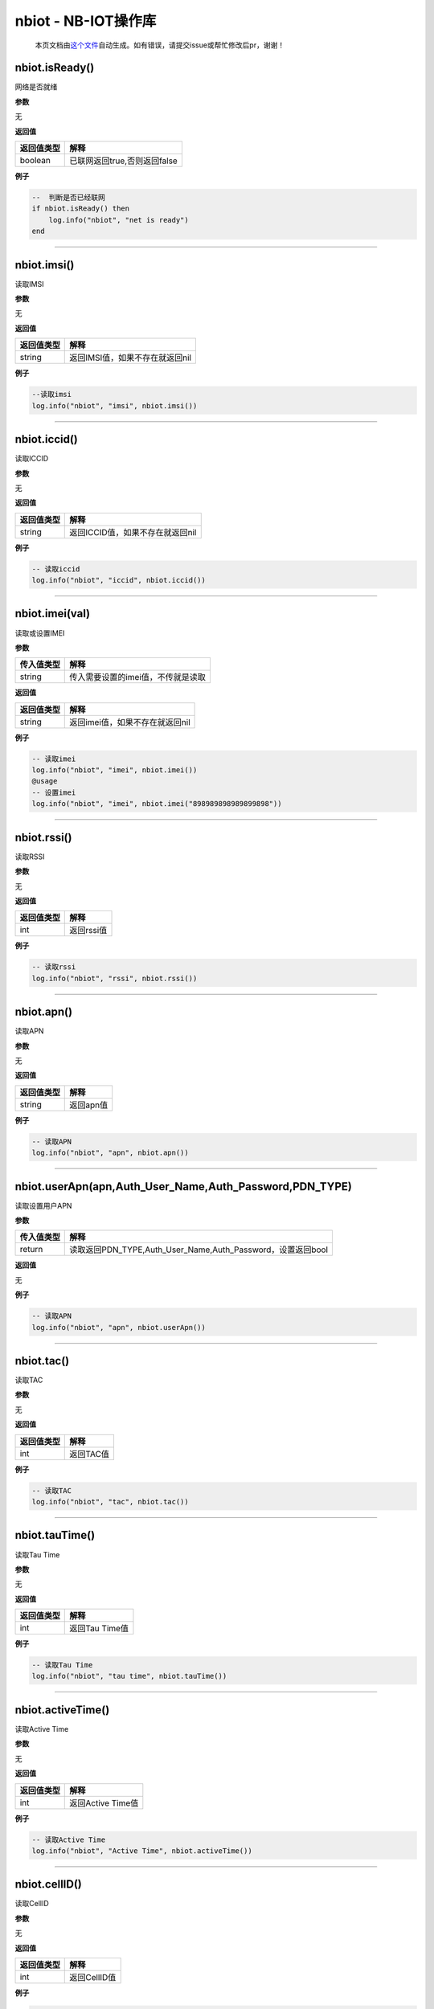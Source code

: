 nbiot - NB-IOT操作库
====================

   本页文档由\ `这个文件 <https://gitee.com/openLuat/LuatOS/tree/master/luat/modules/luat_lib_nbiot.c>`__\ 自动生成。如有错误，请提交issue或帮忙修改后pr，谢谢！

nbiot.isReady()
---------------

网络是否就绪

**参数**

无

**返回值**

========== ============================
返回值类型 解释
========== ============================
boolean    已联网返回true,否则返回false
========== ============================

**例子**

.. code:: lua

   --  判断是否已经联网
   if nbiot.isReady() then 
       log.info("nbiot", "net is ready")
   end

--------------

nbiot.imsi()
------------

读取IMSI

**参数**

无

**返回值**

========== ===============================
返回值类型 解释
========== ===============================
string     返回IMSI值，如果不存在就返回nil
========== ===============================

**例子**

.. code:: lua

   --读取imsi
   log.info("nbiot", "imsi", nbiot.imsi())

--------------

nbiot.iccid()
-------------

读取ICCID

**参数**

无

**返回值**

========== ================================
返回值类型 解释
========== ================================
string     返回ICCID值，如果不存在就返回nil
========== ================================

**例子**

.. code:: lua

   -- 读取iccid
   log.info("nbiot", "iccid", nbiot.iccid())

--------------

nbiot.imei(val)
---------------

读取或设置IMEI

**参数**

========== ==================================
传入值类型 解释
========== ==================================
string     传入需要设置的imei值，不传就是读取
========== ==================================

**返回值**

========== ===============================
返回值类型 解释
========== ===============================
string     返回imei值，如果不存在就返回nil
========== ===============================

**例子**

.. code:: lua

   -- 读取imei
   log.info("nbiot", "imei", nbiot.imei())
   @usage 
   -- 设置imei
   log.info("nbiot", "imei", nbiot.imei("898989898989899898"))

--------------

nbiot.rssi()
------------

读取RSSI

**参数**

无

**返回值**

========== ==========
返回值类型 解释
========== ==========
int        返回rssi值
========== ==========

**例子**

.. code:: lua

   -- 读取rssi
   log.info("nbiot", "rssi", nbiot.rssi())

--------------

nbiot.apn()
-----------

读取APN

**参数**

无

**返回值**

========== =========
返回值类型 解释
========== =========
string     返回apn值
========== =========

**例子**

.. code:: lua

   -- 读取APN
   log.info("nbiot", "apn", nbiot.apn())

--------------

nbiot.userApn(apn,Auth_User_Name,Auth_Password,PDN_TYPE)
--------------------------------------------------------

读取设置用户APN

**参数**

========== ===========================================================
传入值类型 解释
========== ===========================================================
return     读取返回PDN_TYPE,Auth_User_Name,Auth_Password，设置返回bool
========== ===========================================================

**返回值**

无

**例子**

.. code:: lua

   -- 读取APN
   log.info("nbiot", "apn", nbiot.userApn())

--------------

nbiot.tac()
-----------

读取TAC

**参数**

无

**返回值**

========== =========
返回值类型 解释
========== =========
int        返回TAC值
========== =========

**例子**

.. code:: lua

   -- 读取TAC
   log.info("nbiot", "tac", nbiot.tac())

--------------

nbiot.tauTime()
---------------

读取Tau Time

**参数**

无

**返回值**

========== ==============
返回值类型 解释
========== ==============
int        返回Tau Time值
========== ==============

**例子**

.. code:: lua

   -- 读取Tau Time
   log.info("nbiot", "tau time", nbiot.tauTime())

--------------

nbiot.activeTime()
------------------

读取Active Time

**参数**

无

**返回值**

========== =================
返回值类型 解释
========== =================
int        返回Active Time值
========== =================

**例子**

.. code:: lua

   -- 读取Active Time
   log.info("nbiot", "Active Time", nbiot.activeTime())

--------------

nbiot.cellID()
--------------

读取CellID

**参数**

无

**返回值**

========== ============
返回值类型 解释
========== ============
int        返回CellID值
========== ============

**例子**

.. code:: lua

   -- 读取CellID
   log.info("nbiot", "CellID", nbiot.cellID())

--------------

nbiot.snr()
-----------

读取SNR

**参数**

无

**返回值**

========== =========
返回值类型 解释
========== =========
int        返回SNR值
========== =========

**例子**

.. code:: lua

   -- 读取SNR
   log.info("nbiot", "SNR", nbiot.snr())

--------------

nbiot.csq()
-----------

读取CSQ, 并不完全等价于GSM的CSQ

**参数**

无

**返回值**

========== =========
返回值类型 解释
========== =========
int        返回csq值
========== =========

**例子**

.. code:: lua

   -- 读取csq
   log.info("nbiot", "csq", nbiot.csq())

--------------

nbiot.ceLevel()
---------------

读取CE Level

**参数**

无

**返回值**

========== ==============
返回值类型 解释
========== ==============
int        返回CE Level值
========== ==============

**例子**

.. code:: lua

   -- 读取CE Level
   log.info("nbiot", "CE Level", nbiot.ceLevel())

--------------

nbiot.sn(val)
-------------

读取或设置SN,普通刷机(刷底层/刷脚本)不会清除

**参数**

========== =============================================
传入值类型 解释
========== =============================================
string     需要设置的SN值(只能是可见字符),不传值则为读取
========== =============================================

**返回值**

========== ========
返回值类型 解释
========== ========
string     返回SN值
========== ========

**例子**

.. code:: lua

   -- 读取SN
   log.info("nbiot", "SN", nbiot.sn())
   @usage 
   -- 设置SN
   log.info("nbiot", "SN", nbiot.sn("My Custom SN"))

--------------

nbiot.updateCellInfo()
----------------------

刷新网络信息,可通过定时任务刷新,最小间隔5秒

**参数**

无

**返回值**

========== ========================================
返回值类型 解释
========== ========================================
boolean    成功启动刷新线程返回true，否则返回false.
========== ========================================

**例子**

.. code:: lua

   -- 刷新网络信息
   nbiot.updateCellInfo()
   sys.waitUntil("CELL_INFO_IND", 3000)
   log.info("nbiot", "cell", json.encode(nbiot.getCellInfo()))

--------------

nbiot.mcc()
-----------

读取MCC值,注册网络后可用,通过nbiot.updateCellInfo()刷新

**参数**

无

**返回值**

========== ===========
返回值类型 解释
========== ===========
int        运营商MCC值
========== ===========

**例子**

.. code:: lua

   -- 读取MCC
   log.info("nbiot", "mcc", nbiot.mcc())

--------------

nbiot.mnc()
-----------

读取MNC值,注册网络后可用,通过nbiot.updateCellInfo()刷新

**参数**

无

**返回值**

========== ===========
返回值类型 解释
========== ===========
int        运营商MNC值
========== ===========

**例子**

.. code:: lua

   -- 读取MNC
   log.info("nbiot", "mnc", nbiot.mnc())

--------------

nbiot.earfcn()
--------------

读取earfcn值,注册网络后可用,通过nbiot.updateCellInfo()刷新

**参数**

无

**返回值**

========== ==============
返回值类型 解释
========== ==============
int        运营商earfcn值
========== ==============

**例子**

.. code:: lua

   -- 读取earfcn
   log.info("nbiot", "earfcn", nbiot.earfcn())

--------------

nbiot.phyCellId()
-----------------

读取phyCellId值,注册网络后可用,通过nbiot.updateCellInfo()刷新

**参数**

无

**返回值**

========== =================
返回值类型 解释
========== =================
int        运营商phyCellId值
========== =================

**例子**

.. code:: lua

   -- 读取phyCellId
   log.info("nbiot", "phyCellId", nbiot.phyCellId())

--------------

nbiot.rsrq()
------------

读取rsrq值,注册网络后可用,通过nbiot.updateCellInfo()刷新

**参数**

无

**返回值**

========== =============
返回值类型 解释
========== =============
int        运营商ersrq值
========== =============

**例子**

.. code:: lua

   -- 读取rsrq
   log.info("nbiot", "rsrq", nbiot.rsrq())

--------------

nbiot.rsrp()
------------

读取rsrp值,注册网络后可用,通过nbiot.updateCellInfo()刷新

**参数**

无

**返回值**

========== ============
返回值类型 解释
========== ============
int        运营商rsrp值
========== ============

**例子**

.. code:: lua

   -- 读取rsrp
   log.info("nbiot", "rsrp", nbiot.rsrp())

--------------

nbiot.powerLevel()
------------------

读取PowerLevel值,注册网络后可用,通过nbiot.updateCellInfo()刷新

**参数**

无

**返回值**

========== ==================
返回值类型 解释
========== ==================
int        运营商PowerLevel值
========== ==================

**例子**

.. code:: lua

   -- 读取PowerLevel
   log.info("nbiot", "PowerLevel", nbiot.powerLevel())

--------------

nbiot.getCellInfo()
-------------------

获取网络基站详情,注册网络后可用,通过nbiot.updateCellInfo()刷新

**参数**

无

**返回值**

========== ============
返回值类型 解释
========== ============
table      网络基站详情
========== ============

**例子**

.. code:: lua

   -- 读取基站信息
   log.info("nbiot", "cell info", json.encode(nbiot.getCellInfo()))

--------------

nbiot.setCFUN(val)
------------------

进入或退出飞行模式

**参数**

========== =======================
传入值类型 解释
========== =======================
int        0飞行模式,1普通联网模式
========== =======================

**返回值**

========== ==============================
返回值类型 解释
========== ==============================
boolean    设置成功返回true,否则返回false
========== ==============================

**例子**

.. code:: lua

   -- 进入飞行模式
   nbiot.setCFUN(0)

--------------

nbiot.setBootCFUN(val)
----------------------

设置设备上电启动时，是否进入飞行模式

**参数**

========== =======================
传入值类型 解释
========== =======================
int        0飞行模式,1普通联网模式
========== =======================

**返回值**

========== ==============================
返回值类型 解释
========== ==============================
boolean    设置成功返回true,否则返回false
========== ==============================

**例子**

.. code:: lua

   -- 设置为上电进入飞行模式
   nbiot.setBootCFUN(0)

--------------

nbiot.getBootCFUN(val)
----------------------

获取设备上电启动时，是否进入飞行模式

**参数**

无

**返回值**

========== =========================================
返回值类型 解释
========== =========================================
int        开机就进入飞行模式返回0,进入普通模式返回1
========== =========================================

**例子**

.. code:: lua

   -- 获取上电模式
   nbiot.getBootCFUN()

--------------

nbiot.setPSM(psmMode,tauTimeS,activeTimeS)
------------------------------------------

设置PSM参数

**参数**

+-----------------------------------+-----------------------------------+
| 传入值类型                        | 解释                              |
+===================================+===================================+
| int                               | psm模式,                          |
|                                   | CMI_MM_DISABLE_PSM(0)/CMI_MM_EN   |
|                                   | ABLE_PSM(1)/CMI_MM_DISCARD_PSM(2) |
+-----------------------------------+-----------------------------------+
| int                               | TAU time(unit: S)—related to      |
|                                   | T3412                             |
+-----------------------------------+-----------------------------------+
| int                               | active time(unit: S)—related to   |
|                                   | T3324                             |
+-----------------------------------+-----------------------------------+

**返回值**

========== ==============================
返回值类型 解释
========== ==============================
boolean    设置成功返回true,否则返回false
========== ==============================

**例子**

.. code:: lua

   -- 设置PSM
   nbiot.setPSM(1, 60, 120)

--------------

nbiot.setEDRX(modeVal,actType,reqEdrxValueMs)
---------------------------------------------

设置EDRX参数

**参数**

+-----------------------------------+-----------------------------------+
| 传入值类型                        | 解释                              |
+===================================+===================================+
| int                               | 模式,CMI_MM_DISABLE_EDRX =        |
|                                   | 0/C                               |
|                                   | MI_MM_ENABLE_EDRX_AND_DISABLE_IND |
|                                   | =                                 |
|                                   | 1/                                |
|                                   | CMI_MM_ENABLE_EDRX_AND_ENABLE_IND |
|                                   | = 2/CMI_MM_DISCARD_EDRX = 3       |
+-----------------------------------+-----------------------------------+
| int                               | 可选值, 0或者5.                   |
|                                   | C                                 |
|                                   | MI_MM_EDRX_NO_ACT_OR_NOT_USE_EDRX |
|                                   | = 0/CMI_MM_EDRX_NB_IOT = 5        |
+-----------------------------------+-----------------------------------+
| int                               | edrx值,4个字节长度二进制字符串    |
+-----------------------------------+-----------------------------------+

**返回值**

========== ==============================
返回值类型 解释
========== ==============================
boolean    设置成功返回true,否则返回false
========== ==============================

**例子**

.. code:: lua

   -- 设置EDRX
   nbiot.setPSM(1, 5, "0101")

--------------

nbiot.getPSM()
--------------

获取PSM参数

**参数**

无

**返回值**

+-----------------------------------+-----------------------------------+
| 返回值类型                        | 解释                              |
+===================================+===================================+
| int                               | psm模式,                          |
|                                   | CMI_MM_DISABLE_PSM(0)/CMI_MM_EN   |
|                                   | ABLE_PSM(1)/CMI_MM_DISCARD_PSM(2) |
+-----------------------------------+-----------------------------------+
| int                               | TAU time(unit: S)—related to      |
|                                   | T3412                             |
+-----------------------------------+-----------------------------------+
| int                               | active time(unit: S)—related to   |
|                                   | T3324                             |
+-----------------------------------+-----------------------------------+

**例子**

.. code:: lua

   -- 获取PSM
   log.info("psm", nbiot.getPSM())

--------------

nbiot.getEDRX()
---------------

获取EDRX参数

**参数**

无

**返回值**

+-----------------------------------+-----------------------------------+
| 返回值类型                        | 解释                              |
+===================================+===================================+
| int                               | 模式,CMI_MM_DISABLE_EDRX =        |
|                                   | 0/C                               |
|                                   | MI_MM_ENABLE_EDRX_AND_DISABLE_IND |
|                                   | =                                 |
|                                   | 1/                                |
|                                   | CMI_MM_ENABLE_EDRX_AND_ENABLE_IND |
|                                   | = 2/CMI_MM_DISCARD_EDRX = 3       |
+-----------------------------------+-----------------------------------+
| int                               | 可选值, 0或者5.                   |
|                                   | C                                 |
|                                   | MI_MM_EDRX_NO_ACT_OR_NOT_USE_EDRX |
|                                   | = 0/CMI_MM_EDRX_NB_IOT = 5        |
+-----------------------------------+-----------------------------------+
| int                               | edrx值,单位毫秒                   |
+-----------------------------------+-----------------------------------+

**例子**

.. code:: lua

   -- 获取EDRX
   log.info("edrx", nbiot.getEDRX())

--------------

nbiot.setTZ(tz, auto)
---------------------

设置时区参数

**参数**

========== ========================================================
传入值类型 解释
========== ========================================================
int        时区参数,可选, 单位是1/4时区, 默认为 东8区, 对应的值为32
boolean    是否自动设置时区,可选, 默认为true
========== ========================================================

**返回值**

无

**例子**

.. code:: lua

   -- 设置为东8区,禁用自动更新时区功能
   nbiot.setTZ(32, false)
   @usage 
   -- 启用自动更新时区功能
   nbiot.setTZ(nil, true)

--------------

nbiot.getTZ()
-------------

获取时区参数

**参数**

无

**返回值**

========== =======================================
返回值类型 解释
========== =======================================
int        时区参数,单位1/4时区, 默认东8区, 值为32
boolean    自动设置时区,默认为true
========== =======================================

**例子**

.. code:: lua

   -- 获取时区参数
   log.info("timezone", nbiot.getTZ())

--------------

nbiot.setBands(modes)
---------------------

设置Band模式(暂不可用)

**参数**

========== =======================================
传入值类型 解释
========== =======================================
any        模式,需要是一个table形式的数组,必须传入
========== =======================================

**返回值**

========== ========
返回值类型 解释
========== ========
boolean    设置结果
========== ========

**例子**

.. code:: lua

   -- 仅搜索band 8
   log.info("band", nbiot.setBands({8}))

--------------

nbiot.getBands()
----------------

获取当前使用的Band模式(暂不可用)

**参数**

无

**返回值**

========== ==================
返回值类型 解释
========== ==================
table      所设置的band的数组
========== ==================

**例子**

.. code:: lua

   -- 仅搜索band 8
   log.info("band", json.encode(nbiot.getBands()))

--------------

nbiot.setEDRXPtw(val)
---------------------

设置EDRX PTW参数

**参数**

========== ============
传入值类型 解释
========== ============
int        需要设置的值
========== ============

**返回值**

========== ==========================
返回值类型 解释
========== ==========================
boolean    成功返回true,否则返回false
========== ==========================

**例子**

.. code:: lua

   -- 设置PTW值为X
   nbiot.setEDRXPtw(val)
   -- 可选值
   reqPtwValue:
   NB-S1 mode
   The field contains the PTW value in seconds for NB-S1 mode.The PTW value is used
   as specified in 3GPP TS 23.682 [133a].The PTW value is derived as follows:
   bit
            Paging Time Window length
   0 0 0 0  2,56 seconds
   0 0 0 1  5,12 seconds
   0 0 1 0  7,68 seconds
   0 0 1 1  10,24 seconds
   0 1 0 0  12,8 seconds
   0 1 0 1  15,36 seconds
   0 1 1 0  17,92 seconds
   0 1 1 1  20,48 seconds
   1 0 0 0  23,04 seconds
   1 0 0 1  25,6 seconds
   1 0 1 0  28,16 seconds
   1 0 1 1  30,72 seconds
   1 1 0 0  33,28 seconds
   1 1 0 1  35,84 seconds
   1 1 1 0  38,4 seconds
   1 1 1 1  40,96 seconds
    

--------------

nbiot.getEDRXPtw()
------------------

获取EDRX PTW参数

**参数**

无

**返回值**

========== =====
返回值类型 解释
========== =====
int        ptw值
========== =====

**例子**

.. code:: lua

   -- 打印PTW值
   log.info("ptw", nbiot.getEDRXPtw())

--------------
